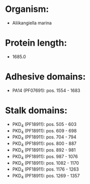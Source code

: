 * Organism:
- Aliikangiella marina
* Protein length:
- 1685.0
* Adhesive domains:
- PA14 (PF07691): pos. 1554 - 1683
* Stalk domains:
- PKD_4 (PF18911): pos. 505 - 603
- PKD_4 (PF18911): pos. 609 - 698
- PKD_4 (PF18911): pos. 704 - 794
- PKD_4 (PF18911): pos. 800 - 887
- PKD_4 (PF18911): pos. 892 - 981
- PKD_4 (PF18911): pos. 987 - 1076
- PKD_4 (PF18911): pos. 1082 - 1170
- PKD_4 (PF18911): pos. 1176 - 1263
- PKD_4 (PF18911): pos. 1269 - 1357

